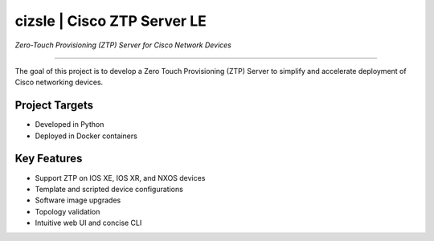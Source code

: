 ----------------------------
cizsle | Cisco ZTP Server LE
----------------------------

*Zero-Touch Provisioning (ZTP) Server for Cisco Network Devices*

.. image:: https://travis-ci.org/CiscoDevNet/cizsle.svg?branch=master
    :target: https://travis-ci.org/CiscoDevNet/cizsle
.. image:: https://readthedocs.org/projects/cizsle/badge/?version=latest
    :target: https://cizsle.readthedocs.io/en/latest/?badge=latest
    :alt: Documentation Status
.. image:: https://codecov.io/gh/CiscoDevNet/cizsle/branch/master/graph/badge.svg
    :target: https://codecov.io/gh/CiscoDevNet/cizsle

------------------------------------------------------------------------------------------------------------------------

The goal of this project is to develop a Zero Touch Provisioning (ZTP) Server to simplify and accelerate deployment of
Cisco networking devices.

Project Targets
---------------

- Developed in Python
- Deployed in Docker containers

Key Features
------------

- Support ZTP on IOS XE, IOS XR, and NXOS devices
- Template and scripted device configurations
- Software image upgrades
- Topology validation
- Intuitive web UI and concise CLI
